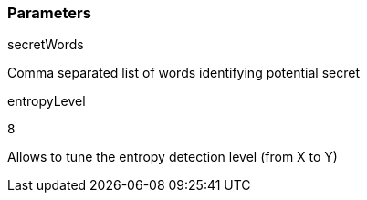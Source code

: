 === Parameters

.secretWords
****

----

----

Comma separated list of words identifying potential secret
****

.entropyLevel
****

----
8
----

Allows to tune the entropy detection level (from X to Y)
****

